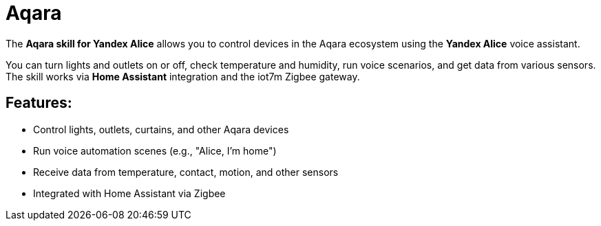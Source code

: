 = Aqara

The *Aqara skill for Yandex Alice* allows you to control devices in the Aqara ecosystem using the *Yandex Alice* voice assistant.

You can turn lights and outlets on or off, check temperature and humidity, run voice scenarios, and get data from various sensors. The skill works via *Home Assistant* integration and the iot7m Zigbee gateway.

== Features:

- Control lights, outlets, curtains, and other Aqara devices
- Run voice automation scenes (e.g., "Alice, I’m home")
- Receive data from temperature, contact, motion, and other sensors
- Integrated with Home Assistant via Zigbee
